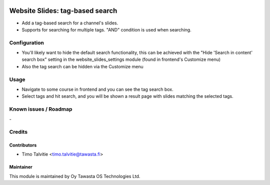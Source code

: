 .. image:: https://img.shields.io/badge/licence-AGPL--3-blue.svg
   :target: http://www.gnu.org/licenses/agpl-3.0-standalone.html
   :alt: License: AGPL-3

================================
Website Slides: tag-based search
================================

* Add a tag-based search for a channel's slides.
* Supports for searching for multiple tags. "AND" condition is used when searching.


Configuration
=============
* You'll likely want to hide the default search functionality, this can be achieved with the
  "Hide 'Search in content' search box" setting in the website_slides_settings module (found in 
  frontend's Customize menu)
* Also the tag search can be hidden via the Customize menu

Usage
=====
* Navigate to some course in frontend and you can see the tag search box.
* Select tags and hit search, and you will be shown a result page with slides matching
  the selected tags.

Known issues / Roadmap
======================
\-

Credits
=======

Contributors
------------

* Timo Talvitie <timo.talvitie@tawasta.fi>

Maintainer
----------

.. image:: http://tawasta.fi/templates/tawastrap/images/logo.png
   :alt: Oy Tawasta OS Technologies Ltd.
   :target: http://tawasta.fi/

This module is maintained by Oy Tawasta OS Technologies Ltd.
